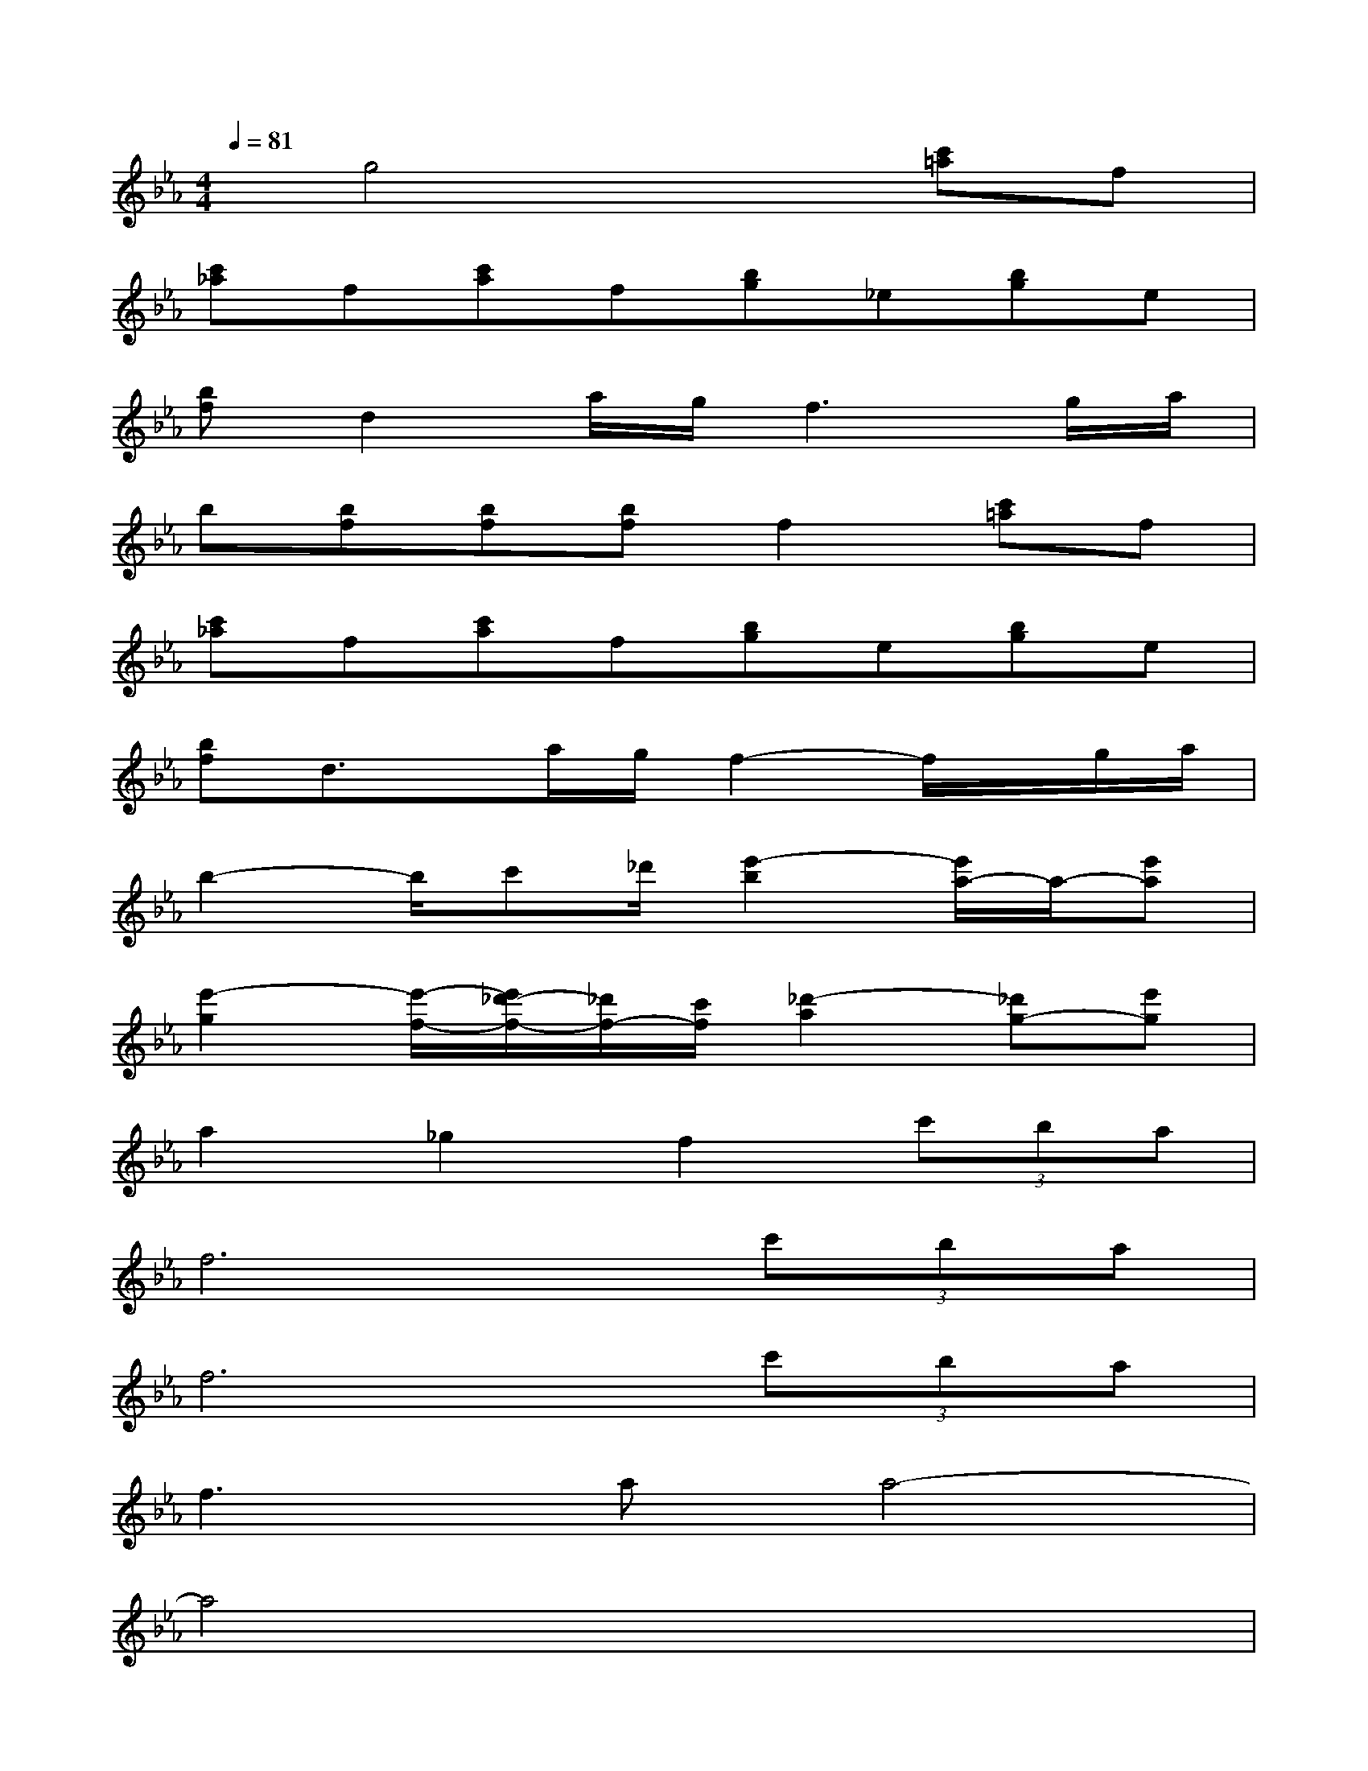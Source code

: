 X:1
T:
M:4/4
L:1/8
Q:1/4=81
K:Eb%3flats
V:1
x/2g4x3/2[c'=a]f|
[c'_a]f[c'a]f[bg]_e[bg]e|
[bf]d2a/2g/2f3g/2a/2|
b[bf][bf][bf]f2[c'=a]f|
[c'_a]f[c'a]f[bg]e[bg]e|
[bf]d3/2x/2a/2g/2f2-f/2x/2g/2a/2|
b2-b/2c'_d'/2[e'2-b2][e'/2a/2-]a/2-[e'a]|
[e'2-g2][e'/2-f/2-][e'/2_d'/2-f/2-][_d'/2f/2-][c'/2f/2][_d'2-a2][_d'g-][e'g]|
a2_g2f2(3c'ba|
f6(3c'ba|
f6(3c'ba|
f2>a2a4-|
a4x4|
x4F2>F2|
F3F(3F2=A2c2|
e3=dB4-